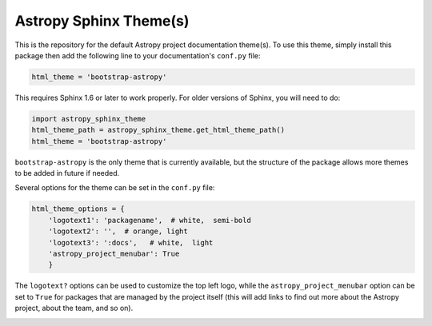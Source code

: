 Astropy Sphinx Theme(s)
-----------------------

This is the repository for the default Astropy project documentation
theme(s). To use this theme, simply install this package then add the
following line to your documentation's ``conf.py`` file:

.. code:: python

    html_theme = 'bootstrap-astropy'

This requires Sphinx 1.6 or later to work properly. For older versions
of Sphinx, you will need to do:

.. code:: python

    import astropy_sphinx_theme
    html_theme_path = astropy_sphinx_theme.get_html_theme_path()
    html_theme = 'bootstrap-astropy'

``bootstrap-astropy`` is the only theme that is currently available, but
the structure of the package allows more themes to be added in future if
needed.

Several options for the theme can be set in the ``conf.py`` file:

.. code:: python

  html_theme_options = {
      'logotext1': 'packagename',  # white,  semi-bold
      'logotext2': '',  # orange, light
      'logotext3': ':docs',   # white,  light
      'astropy_project_menubar': True
      }

The ``logotext?`` options can be used to customize the top left logo, while
the ``astropy_project_menubar`` option can be set to ``True`` for packages
that are managed by the project itself (this will add links to find out more
about the Astropy project, about the team, and so on).

.. image:: https://circleci.com/gh/astropy/astropy-sphinx-theme/tree/master.svg?style=svg
    :target: https://circleci.com/gh/astropy/astropy-sphinx-theme/tree/master

